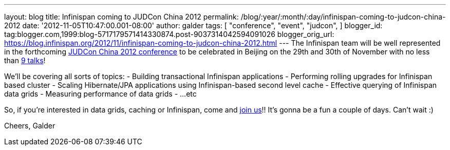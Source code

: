---
layout: blog
title: Infinispan coming to JUDCon China 2012
permalink: /blog/:year/:month/:day/infinispan-coming-to-judcon-china-2012
date: '2012-11-05T10:47:00.001-08:00'
author: galder
tags: [ "conference",
"event",
"judcon",
]
blogger_id: tag:blogger.com,1999:blog-5717179571414330874.post-9037314042594091026
blogger_orig_url: https://blog.infinispan.org/2012/11/infinispan-coming-to-judcon-china-2012.html
---
The Infinispan team will be well represented in the forthcoming
http://www.jboss.org/events/JUDCon/2012/china[JUDCon China 2012
conference] to be celebrated in Beijing on the 29th and 30th of November
with no less than http://www.jboss.org/events/JUDCon/2012/china/agenda[9
talks]!

We'll be covering all sorts of topics:
- Building transactional Infinispan applications
- Performing rolling upgrades for Infinispan based cluster
- Scaling Hibernate/JPA applications using Infinispan-based second level
cache
- Effective querying of Infinispan data grids
- Measuring performance of data grids
- ...etc

So, if you're interested in data grids, caching or Infinispan, come and
http://www.jboss.org/events/JUDCon/2012/china/register[join us]!! It's
gonna be a fun a couple of days. Can't wait :)

Cheers,
Galder
